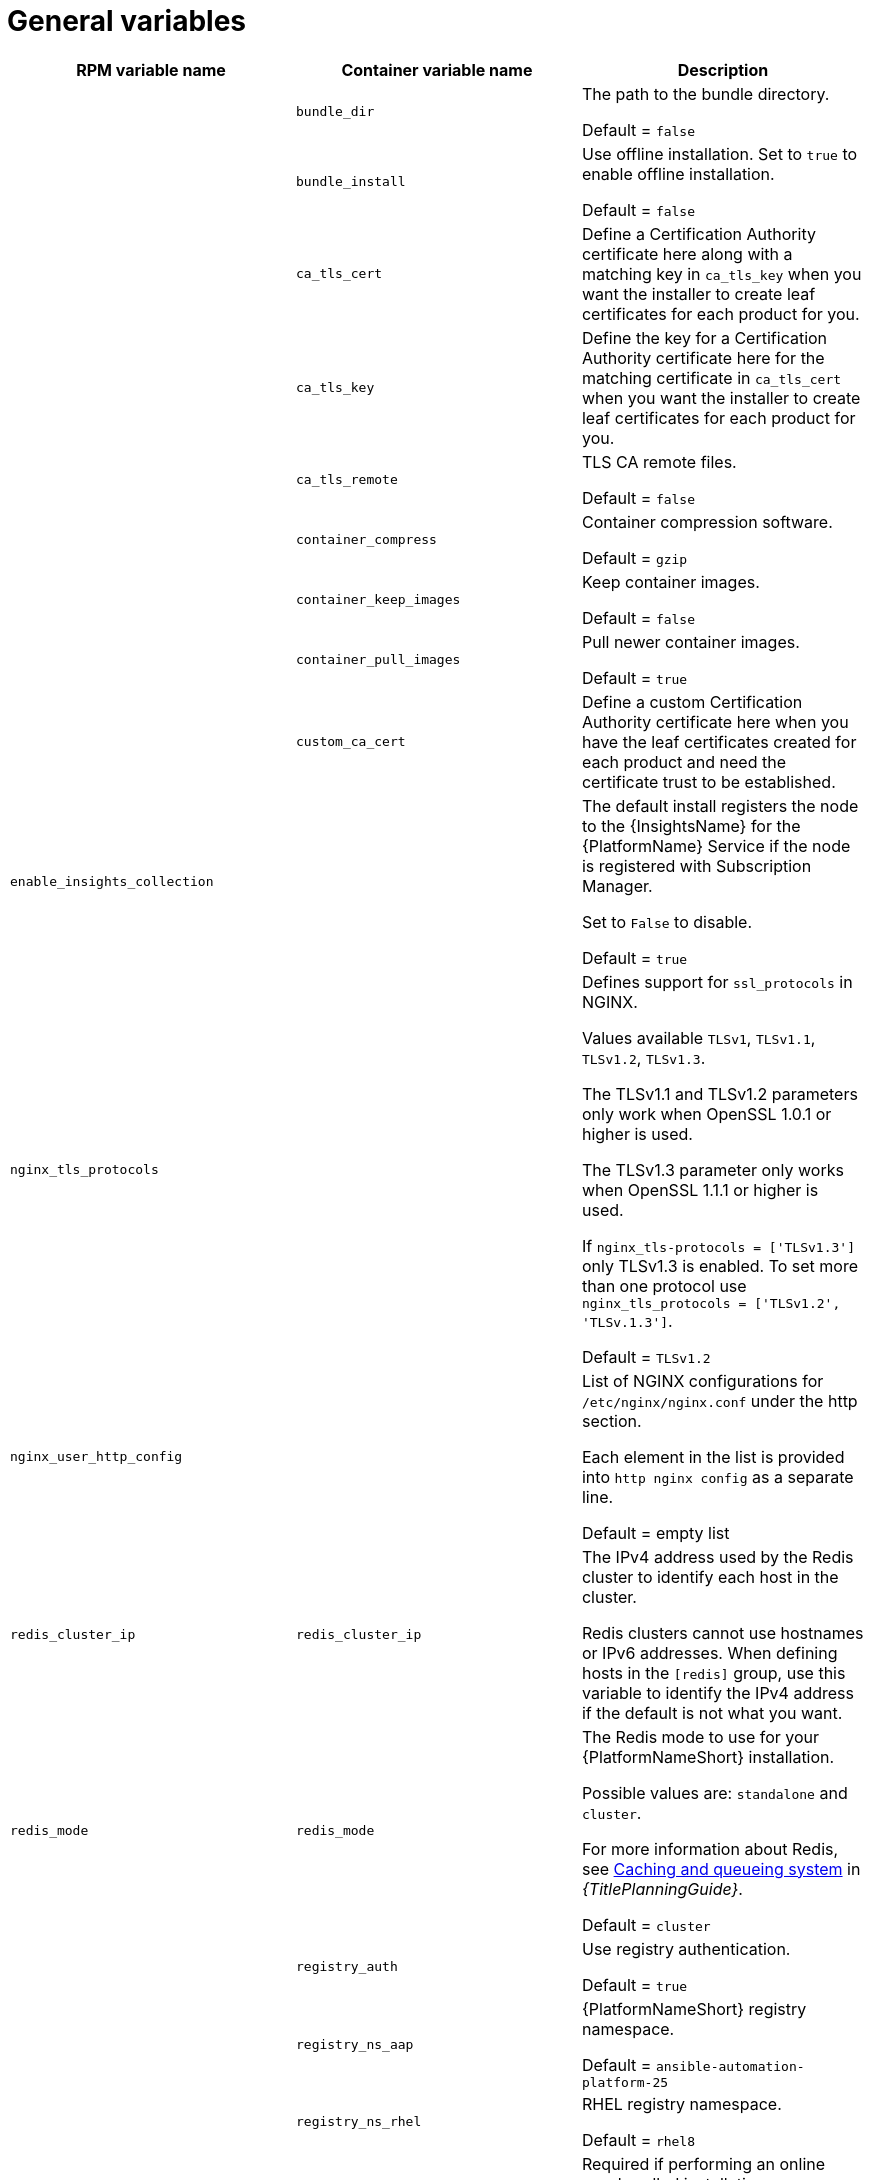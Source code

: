 [id="ref-general-inventory-variables"]

= General variables

[cols="50%,50%,50%",options="header"]
|====
| *RPM variable name* | *Container variable name* | *Description*
| |`bundle_dir` |The path to the bundle directory.

Default = `false`
| |`bundle_install` |Use offline installation. Set to `true` to enable offline installation. 

Default = `false`

| |`ca_tls_cert` | Define a Certification Authority certificate here along with a matching key in `ca_tls_key` when you want the installer to create leaf certificates for each product for you.

| |`ca_tls_key` | Define the key for a Certification Authority certificate here for the matching certificate in `ca_tls_cert` when you want the installer to create leaf certificates for each product for you.

| |`ca_tls_remote` |TLS CA remote files.

Default = `false`
| |`container_compress` |Container compression software.

Default = `gzip`
| |`container_keep_images` |Keep container images.

Default = `false`
| |`container_pull_images` |Pull newer container images.

Default = `true`
| |`custom_ca_cert` | Define a custom Certification Authority certificate here when you have the leaf certificates created for each product and need the certificate trust to be established.

| `enable_insights_collection` | | The default install registers the node to the {InsightsName} for the {PlatformName} Service if the node is registered with Subscription Manager. 

Set to `False` to disable.

Default = `true`
|`nginx_tls_protocols` | | Defines support for `ssl_protocols` in NGINX.

Values available `TLSv1`, `TLSv1.1`, `TLSv1.2`, `TLSv1.3`.

The TLSv1.1 and TLSv1.2 parameters only work when OpenSSL 1.0.1 or higher is used.

The TLSv1.3 parameter only works when OpenSSL 1.1.1 or higher is used.

If `nginx_tls-protocols = ['TLSv1.3']` only TLSv1.3 is enabled. To set more than one protocol use `nginx_tls_protocols = ['TLSv1.2', 'TLSv.1.3']`.

Default = `TLSv1.2`
| `nginx_user_http_config` | | List of NGINX configurations for `/etc/nginx/nginx.conf` under the http section. 

Each element in the list is provided into `http nginx config` as a separate line. 

Default = empty list

| `redis_cluster_ip` | `redis_cluster_ip` | The IPv4 address used by the Redis cluster to identify each host in the cluster.

Redis clusters cannot use hostnames or IPv6 addresses. When defining hosts in the `[redis]` group, use this variable to identify the IPv4 address if the default is not what you want. 

| `redis_mode` | `redis_mode` | The Redis mode to use for your {PlatformNameShort} installation.

Possible values are: `standalone` and `cluster`.

For more information about Redis, see link:{URLPlanningGuide}/ha-redis_planning[Caching and queueing system] in _{TitlePlanningGuide}_.

Default = `cluster`

| |`registry_auth` |Use registry authentication.

Default = `true`

| |`registry_ns_aap` |{PlatformNameShort} registry namespace.

Default = `ansible-automation-platform-25`
| |`registry_ns_rhel` |RHEL registry namespace.

Default = `rhel8`

| `registry_password` |`registry_password` | Required if performing an online non-bundled installation.

The password credential for access to the registry source defined in `registry_url`.

// This content is used in RPM installation
ifdef::aap-install[]
For more information, see link:{URLInstallationGuide}/assembly-platform-install-scenario#proc-set-registry-username-password[Setting registry_username and registry_password].
endif::aap-install[] 
// This content is used in Containerized installation
ifdef::container-install[]
For more information, see link:{URLContainerizedInstall}/assembly-aap-containerized-installation#proc-set-registry-username-password[Setting registry_username and registry_password].
endif::container-install[]

| `registry_verify_ssl` |`registry_tls_verify` |Verify registry TLS.

Default = `true`

| `registry_url` | `registry_url` | URL for the registry source. 

Default = `registry.redhat.io`

| `registry_username` |`registry_username` | Required if performing an online non-bundled installation.

The username credential for access to the registry source defined in `registry_url`.

// This content is used in RPM installation
ifdef::aap-install[]
For more information, see link:{URLInstallationGuide}/assembly-platform-install-scenario#proc-set-registry-username-password[Setting registry_username and registry_password].
endif::aap-install[] 
// This content is used in Containerized installation
ifdef::container-install[]
For more information, see link:{URLContainerizedInstall}/assembly-aap-containerized-installation#proc-set-registry-username-password[Setting registry_username and registry_password].
endif::container-install[]

| `routable_hostname` |`routable_hostname` | This variable is used if the machine running the installer can only route to the target host through a specific URL. For example, if you use short names in your inventory, but the node running the installer can only resolve that host by using a FQDN.

If `routable_hostname` is not set, it should default to `ansible_host`. If you do not set `ansible_host`, `inventory_hostname` is used as a last resort.

This variable is used as a host variable for particular hosts and not under the `[all:vars]` section. 

For further information, see link:https://docs.ansible.com/ansible/latest/inventory_guide/intro_inventory.html#assigning-a-variable-to-one-machine-host-variables[Assigning a variable to one machine: host variables].
|====



